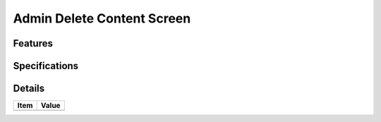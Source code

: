 ===========================
Admin Delete Content Screen
===========================

Features
========


Specifications
===============


Details
=======

=====================   =================================
Item                    Value
=====================   =================================
=====================   =================================
